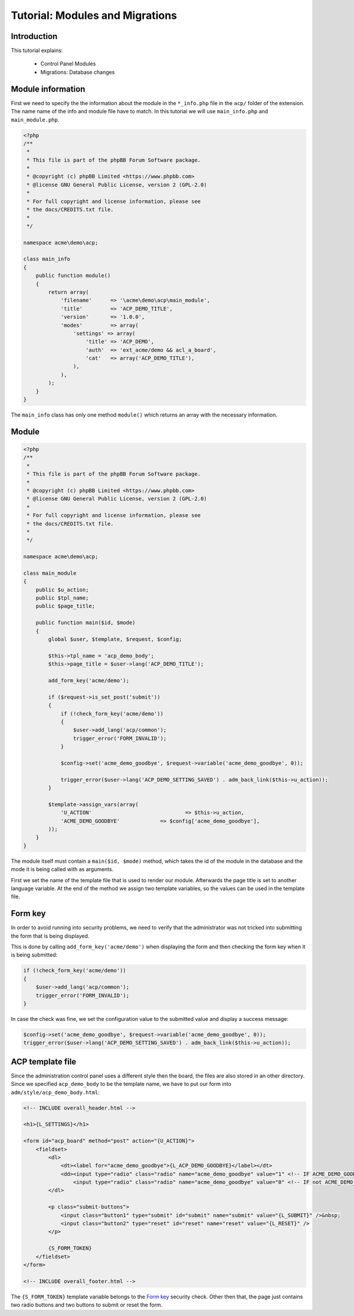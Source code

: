 ================================
Tutorial: Modules and Migrations
================================

Introduction
============

This tutorial explains:

 * Control Panel Modules
 * Migrations: Database changes

Module information
==================

First we need to specify the the information about the module in the
``*_info.php`` file in the ``acp/`` folder of the extension. The name name of
the info and module file have to match. In this tutorial we will use
``main_info.php`` and ``main_module.php``.

.. code-block:: php

    <?php
    /**
     *
     * This file is part of the phpBB Forum Software package.
     *
     * @copyright (c) phpBB Limited <https://www.phpbb.com>
     * @license GNU General Public License, version 2 (GPL-2.0)
     *
     * For full copyright and license information, please see
     * the docs/CREDITS.txt file.
     *
     */

    namespace acme\demo\acp;

    class main_info
    {
        public function module()
        {
            return array(
                'filename'	=> '\acme\demo\acp\main_module',
                'title'		=> 'ACP_DEMO_TITLE',
                'version'	=> '1.0.0',
                'modes'		=> array(
                    'settings' => array(
                        'title' => 'ACP_DEMO',
                        'auth'  => 'ext_acme/demo && acl_a_board',
                        'cat'   => array('ACP_DEMO_TITLE'),
                    ),
                ),
            );
        }
    }

The ``main_info`` class has only one method ``module()`` which returns an array
with the necessary information.

.. csv-table::
    :header: "Field", "Content"
    :delim: |

    ``filename`` | Class name of the module starting with a leading slash
    ``title`` | "Language key of the module-title that is used in the ACP module
    management section"
    ``version`` | "The version number is deprecated and will be removed in a
    future phpBB version"
    ``modes`` | "Contains the allowed modes for the module. See the next table
    for an explanation of those values"

.. csv-table::
    :header: "Field", "Content"
    :delim: |

    ``title`` | "Language key of the mode-title that is used in the ACP module
    management section"
    ``auth`` | "The ``auth`` section can be used to limit access to the mode.
    In this case we require the extension ``acme/demo`` to be enabled and also
    check, whether the user has the ``a_board`` permission."
    ``cat`` | "Should contain the language string of the parent category"

Module
======

.. code-block:: php

    <?php
    /**
     *
     * This file is part of the phpBB Forum Software package.
     *
     * @copyright (c) phpBB Limited <https://www.phpbb.com>
     * @license GNU General Public License, version 2 (GPL-2.0)
     *
     * For full copyright and license information, please see
     * the docs/CREDITS.txt file.
     *
     */

    namespace acme\demo\acp;

    class main_module
    {
        public $u_action;
        public $tpl_name;
        public $page_title;

        public function main($id, $mode)
        {
            global $user, $template, $request, $config;

            $this->tpl_name = 'acp_demo_body';
            $this->page_title = $user->lang('ACP_DEMO_TITLE');

            add_form_key('acme/demo');

            if ($request->is_set_post('submit'))
            {
                if (!check_form_key('acme/demo'))
                {
                    $user->add_lang('acp/common');
                    trigger_error('FORM_INVALID');
                }

                $config->set('acme_demo_goodbye', $request->variable('acme_demo_goodbye', 0));

                trigger_error($user->lang('ACP_DEMO_SETTING_SAVED') . adm_back_link($this->u_action));
            }

            $template->assign_vars(array(
                'U_ACTION'				=> $this->u_action,
                'ACME_DEMO_GOODBYE'		=> $config['acme_demo_goodbye'],
            ));
        }
    }

The module itself must contain a ``main($id, $mode)`` method, which takes the
id of the module in the database and the mode it is being called with as
arguments.

First we set the name of the template file that is used to render our module.
Afterwards the page title is set to another language variable. At the end of the
method we assign two template variables, so the values can be used in the
template file.

Form key
========

In order to avoid running into security problems, we need to verify that the
administrator was not tricked into submitting the form that is being displayed.

This is done by calling ``add_form_key('acme/demo')`` when displaying the form
and then checking the form key when it is being submitted:

.. code-block:: php

    if (!check_form_key('acme/demo'))
    {
        $user->add_lang('acp/common');
        trigger_error('FORM_INVALID');
    }

In case the check was fine, we set the configuration value to the submitted
value and display a success message:

.. code-block:: php

    $config->set('acme_demo_goodbye', $request->variable('acme_demo_goodbye', 0));
    trigger_error($user->lang('ACP_DEMO_SETTING_SAVED') . adm_back_link($this->u_action));

ACP template file
=================

Since the administration control panel uses a different style then the board,
the files are also stored in an other directory. Since we specified
``acp_demo_body`` to be the template name, we have to put our form into
``adm/style/acp_demo_body.html``:

.. code-block:: html

    <!-- INCLUDE overall_header.html -->

    <h1>{L_SETTINGS}</h1>

    <form id="acp_board" method="post" action="{U_ACTION}">
        <fieldset>
            <dl>
                <dt><label for="acme_demo_goodbye">{L_ACP_DEMO_GOODBYE}</label></dt>
                <dd><input type="radio" class="radio" name="acme_demo_goodbye" value="1" <!-- IF ACME_DEMO_GOODBYE -->checked="checked"<!-- ENDIF -->/> {L_YES} &nbsp;
                    <input type="radio" class="radio" name="acme_demo_goodbye" value="0" <!-- IF not ACME_DEMO_GOODBYE -->checked="checked"<!-- ENDIF --> /> {L_NO}</dd>
            </dl>

            <p class="submit-buttons">
                <input class="button1" type="submit" id="submit" name="submit" value="{L_SUBMIT}" />&nbsp;
                <input class="button2" type="reset" id="reset" name="reset" value="{L_RESET}" />
            </p>

            {S_FORM_TOKEN}
        </fieldset>
    </form>

    <!-- INCLUDE overall_footer.html -->

The ``{S_FORM_TOKEN}`` template variable belongs to the `Form key`_ security
check. Other then that, the page just contains two radio buttons and two buttons
to submit or reset the form.
